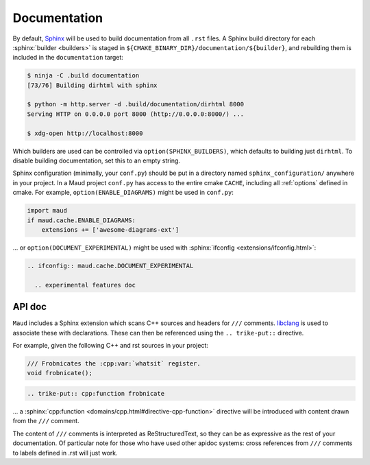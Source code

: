 .. _documentation:

Documentation
-------------

By default, `Sphinx <https://www.sphinx-doc.org/>`_
will be used to build documentation from all ``.rst`` files.
A Sphinx build directory for each :sphinx:`builder <builders>`
is staged in ``${CMAKE_BINARY_DIR}/documentation/${builder}``, and
rebuilding them is included in the ``documentation`` target:

.. code-block:: shell-session

  $ ninja -C .build documentation
  [73/76] Building dirhtml with sphinx

  $ python -m http.server -d .build/documentation/dirhtml 8000
  Serving HTTP on 0.0.0.0 port 8000 (http://0.0.0.0:8000/) ...

  $ xdg-open http://localhost:8000

Which builders are used can be controlled via ``option(SPHINX_BUILDERS)``,
which defaults to building just ``dirhtml``. To disable building
documentation, set this to an empty string.

Sphinx configuration (minimally, your ``conf.py``) should be put in a directory
named ``sphinx_configuration/`` anywhere in your project. In a Maud project
``conf.py`` has access to the entire cmake ``CACHE``, including all
:ref:`options` defined in cmake. For example,
``option(ENABLE_DIAGRAMS)`` might be used in ``conf.py``:

.. code-block:: python

   import maud
   if maud.cache.ENABLE_DIAGRAMS:
       extensions += ['awesome-diagrams-ext']

... or ``option(DOCUMENT_EXPERIMENTAL)`` might be used with
:sphinx:`ifconfig <extensions/ifconfig.html>`:

.. code-block:: rst

  .. ifconfig:: maud.cache.DOCUMENT_EXPERIMENTAL

    .. experimental features doc

.. TODO talk about requirements.txt, venv, ...


API doc
=======

``Maud`` includes a Sphinx extension which scans C++ sources and headers
for ``///`` comments. `libclang <https://libclang.readthedocs.io/>`_
is used to associate these with declarations. These can then be
referenced using the ``.. trike-put::`` directive.

For example, given the following C++ and rst sources in your project:

.. code-block:: c++

  /// Frobnicates the :cpp:var:`whatsit` register.
  void frobnicate();

.. code-block:: rst

  .. trike-put:: cpp:function frobnicate

... a :sphinx:`cpp:function <domains/cpp.html#directive-cpp-function>`
directive will be introduced with content drawn from the ``///`` comment.

The content of ``///`` comments is interpreted as ReStructuredText, so
they can be as expressive as the rest of your documentation. Of particular
note for those who have used other apidoc systems: cross references from
``///`` comments to labels defined in .rst will just work.


.. TODO if there's an example of ``.rst.in2`` which isn't completely
   redundant put that here
